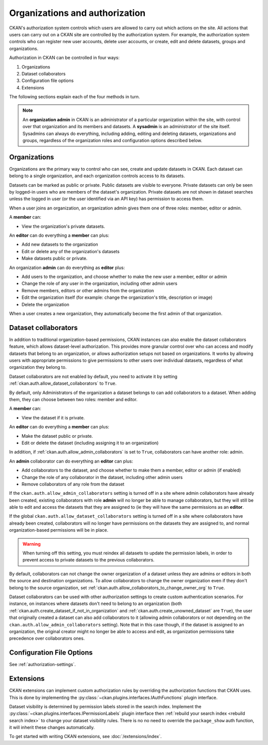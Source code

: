 ===============================
Organizations and authorization
===============================

CKAN's authorization system controls which users are allowed to carry out which
actions on the site. All actions that users can carry out on a CKAN site are
controlled by the authorization system. For example, the authorization system
controls who can register new user accounts, delete user accounts, or create,
edit and delete datasets, groups and organizations.

Authorization in CKAN can be controlled in four ways:

1. Organizations
2. Dataset collaborators
3. Configuration file options
4. Extensions

The following sections explain each of the four methods in turn.

.. note::

   An **organization admin** in CKAN is an administrator of a particular
   organization within the site, with control over that organization and its
   members and datasets. A **sysadmin** is an administrator of the site itself.
   Sysadmins can always do everything, including adding, editing and deleting
   datasets, organizations and groups, regardless of the organization roles and
   configuration options described below.

Organizations
-------------


Organizations are the primary way to control who can see, create and update
datasets in CKAN. Each dataset can belong to a single organization, and each
organization controls access to its datasets.

Datasets can be marked as public or private.  Public datasets are visible to
everyone. Private datasets can only be seen by logged-in users who are members
of the dataset's organization.  Private datasets are not shown in dataset searches
unless the logged in user (or the user identified via an API key)
has permission to access them.

When a user joins an organization, an organization admin gives them one of
three roles: member, editor or admin.

A **member** can:

* View the organization's private datasets.

An **editor** can do everything a **member** can plus:

* Add new datasets to the organization
* Edit or delete any of the organization's datasets
* Make datasets public or private.

An organization **admin** can do everything as **editor** plus:

* Add users to the organization, and choose whether to make the new user a
  member, editor or admin
* Change the role of any user in the organization, including other admin users
* Remove members, editors or other admins from the organization
* Edit the organization itself (for example: change the organization's title,
  description or image)
* Delete the organization

When a user creates a new organization, they automatically become the first
admin of that organization.

.. _dataset_collaborators:

Dataset collaborators
---------------------

.. versionchanged:: 2.9
   Dataset collaborators were introduced in CKAN 2.9

In addition to traditional organization-based permissions, CKAN instances can also enable
the dataset collaborators feature, which allows dataset-level authorization. This provides
more granular control over who can access and modify datasets that belong to an organization,
or allows authorization setups not based on organizations. It works by allowing users with
appropriate permissions to give permissions to other users over individual datasets, regardless
of what organization they belong to.

Dataset collaborators are not enabled by default, you need to activate it by
setting :ref:`ckan.auth.allow_dataset_collaborators` to ``True``.

By default, only Administrators of the organization a dataset belongs to can add collaborators
to a dataset. When adding them, they can choose between two roles: member and editor.

A **member** can:

* View the dataset if it is private.

An **editor** can do everything a **member** can plus:

* Make the dataset public or private.
* Edit or delete the dataset (including assigning it to an organization)

In addition, if :ref:`ckan.auth.allow_admin_collaborators` is set to ``True``, collaborators
can have another role: admin.

An **admin** collaborator can do everything an **editor** can plus:

* Add collaborators to the dataset, and choose whether to make them a
  member, editor or admin (if enabled)
* Change the role of any collaborator in the dataset, including other admin users
* Remove collaborators of any role from the dataset

If the ``ckan.auth.allow_admin_collaborators`` setting is turned off in a site where admin collaborators have already been created, existing collaborators with role **admin** will no longer be able to manage collaborators, but they will still be able to edit and access the datasets that they are assigned to (ie they will have the same permissions as an **editor**.

If the global ``ckan.auth.allow_dataset_collaborators`` setting is turned off in a site where collaborators have already been created, collaborators will no longer have permissions on the datasets they are assigned to, and normal organization-based permissions will be in place.

.. warning:: When turning off this setting, you must reindex all datasets to update the permission labels, in order to prevent access to private datasets to the previous collaborators.

By default, collaborators can not change the owner organization of a dataset unless they are admins or editors in both the source and destination organizations. To allow collaborators to change the owner organization even if they don't belong to the source organization, set :ref:`ckan.auth.allow_collaborators_to_change_owner_org` to ``True``.

Dataset collaborators can be used with other authorization settings to create custom authentication scenarios. For instance, on instances where datasets don't need to belong to an organization (both :ref:`ckan.auth.create_dataset_if_not_in_organization` and :ref:`ckan.auth.create_unowned_dataset` are ``True``), the user that originally created a dataset can also add collaborators to it (allowing admin collaborators or not depending on the ``ckan.auth.allow_admin_collaborators`` setting). Note that in this case though, if the dataset is assigned to an organization, the original creator might no longer be able to access and edit, as organization permissions take precedence over collaborators ones.



Configuration File Options
--------------------------

See :ref:`authorization-settings`.

Extensions
----------

CKAN extensions can implement custom authorization rules by overriding the
authorization functions that CKAN uses. This is done by implementing the
:py:class:`~ckan.plugins.interfaces.IAuthFunctions` plugin interface.

Dataset visibility is determined by permission labels stored in the
search index.
Implement the :py:class:`~ckan.plugins.interfaces.IPermissionLabels`
plugin interface then :ref:`rebuild your search index <rebuild search index>`
to change your dataset visibility rules. There is no
no need to override the ``package_show`` auth function, it will inherit
these changes automatically.

To get started with writing CKAN extensions, see :doc:`/extensions/index`.
